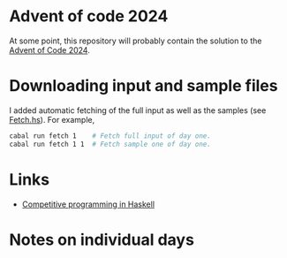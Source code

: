 * Advent of code 2024
At some point, this repository will probably contain the solution to the
[[https://adventofcode.com/][Advent of Code 2024]].

* Downloading input and sample files
I added automatic fetching of the full input as well as the samples (see
[[https://github.com/dschrempf/aoc24/blob/main/app/Fetch.hs][Fetch.hs]]). For example,
#+BEGIN_SRC sh :exports code
cabal run fetch 1    # Fetch full input of day one.
cabal run fetch 1 1  # Fetch sample one of day one.
#+END_SRC

* Links
- [[https://byorgey.wordpress.com/2020/05/16/competitive-programming-in-haskell-summer-series/][Competitive programming in Haskell]]

* Notes on individual days
